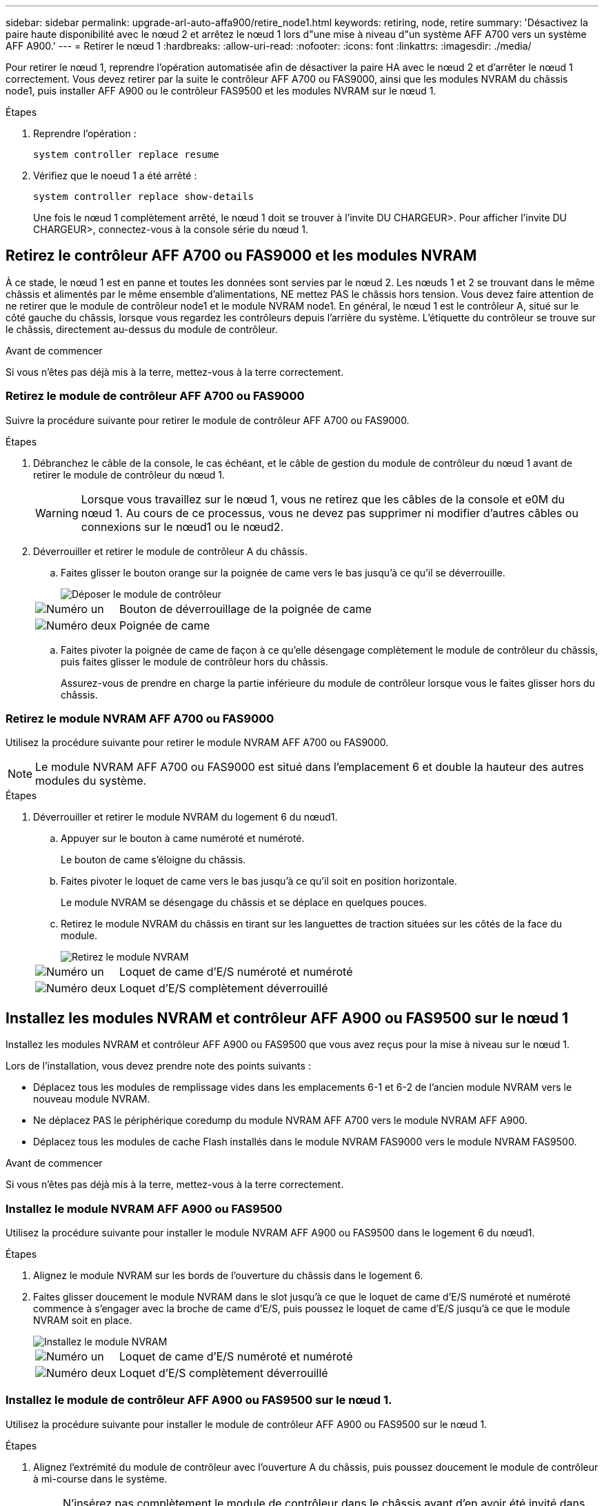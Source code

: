 ---
sidebar: sidebar 
permalink: upgrade-arl-auto-affa900/retire_node1.html 
keywords: retiring, node, retire 
summary: 'Désactivez la paire haute disponibilité avec le nœud 2 et arrêtez le nœud 1 lors d"une mise à niveau d"un système AFF A700 vers un système AFF A900.' 
---
= Retirer le nœud 1
:hardbreaks:
:allow-uri-read: 
:nofooter: 
:icons: font
:linkattrs: 
:imagesdir: ./media/


[role="lead"]
Pour retirer le nœud 1, reprendre l'opération automatisée afin de désactiver la paire HA avec le nœud 2 et d'arrêter le nœud 1 correctement. Vous devez retirer par la suite le contrôleur AFF A700 ou FAS9000, ainsi que les modules NVRAM du châssis node1, puis installer AFF A900 ou le contrôleur FAS9500 et les modules NVRAM sur le nœud 1.

.Étapes
. Reprendre l'opération :
+
`system controller replace resume`

. Vérifiez que le noeud 1 a été arrêté :
+
`system controller replace show-details`

+
Une fois le nœud 1 complètement arrêté, le nœud 1 doit se trouver à l'invite DU CHARGEUR>. Pour afficher l'invite DU CHARGEUR>, connectez-vous à la console série du nœud 1.





== Retirez le contrôleur AFF A700 ou FAS9000 et les modules NVRAM

À ce stade, le nœud 1 est en panne et toutes les données sont servies par le nœud 2. Les nœuds 1 et 2 se trouvant dans le même châssis et alimentés par le même ensemble d'alimentations, NE mettez PAS le châssis hors tension. Vous devez faire attention de ne retirer que le module de contrôleur node1 et le module NVRAM node1. En général, le nœud 1 est le contrôleur A, situé sur le côté gauche du châssis, lorsque vous regardez les contrôleurs depuis l'arrière du système. L'étiquette du contrôleur se trouve sur le châssis, directement au-dessus du module de contrôleur.

.Avant de commencer
Si vous n'êtes pas déjà mis à la terre, mettez-vous à la terre correctement.



=== Retirez le module de contrôleur AFF A700 ou FAS9000

Suivre la procédure suivante pour retirer le module de contrôleur AFF A700 ou FAS9000.

.Étapes
. Débranchez le câble de la console, le cas échéant, et le câble de gestion du module de contrôleur du nœud 1 avant de retirer le module de contrôleur du nœud 1.
+

WARNING: Lorsque vous travaillez sur le nœud 1, vous ne retirez que les câbles de la console et e0M du nœud 1. Au cours de ce processus, vous ne devez pas supprimer ni modifier d'autres câbles ou connexions sur le nœud1 ou le nœud2.

. Déverrouiller et retirer le module de contrôleur A du châssis.
+
.. Faites glisser le bouton orange sur la poignée de came vers le bas jusqu'à ce qu'il se déverrouille.
+
image::../media/drw_9500_remove_PCM.png[Déposer le module de contrôleur]

+
[cols="20,80"]
|===


 a| 
image::../media/black_circle_one.png[Numéro un]
| Bouton de déverrouillage de la poignée de came 


 a| 
image::../media/black_circle_two.png[Numéro deux]
| Poignée de came 
|===
.. Faites pivoter la poignée de came de façon à ce qu'elle désengage complètement le module de contrôleur du châssis, puis faites glisser le module de contrôleur hors du châssis.
+
Assurez-vous de prendre en charge la partie inférieure du module de contrôleur lorsque vous le faites glisser hors du châssis.







=== Retirez le module NVRAM AFF A700 ou FAS9000

Utilisez la procédure suivante pour retirer le module NVRAM AFF A700 ou FAS9000.


NOTE: Le module NVRAM AFF A700 ou FAS9000 est situé dans l'emplacement 6 et double la hauteur des autres modules du système.

.Étapes
. Déverrouiller et retirer le module NVRAM du logement 6 du nœud1.
+
.. Appuyer sur le bouton à came numéroté et numéroté.
+
Le bouton de came s'éloigne du châssis.

.. Faites pivoter le loquet de came vers le bas jusqu'à ce qu'il soit en position horizontale.
+
Le module NVRAM se désengage du châssis et se déplace en quelques pouces.

.. Retirez le module NVRAM du châssis en tirant sur les languettes de traction situées sur les côtés de la face du module.
+
image::../media/drw_a900_move-remove_NVRAM_module.png[Retirez le module NVRAM]

+
[cols="20,80"]
|===


 a| 
image::../media/black_circle_one.png[Numéro un]
| Loquet de came d'E/S numéroté et numéroté 


 a| 
image::../media/black_circle_two.png[Numéro deux]
| Loquet d'E/S complètement déverrouillé 
|===






== Installez les modules NVRAM et contrôleur AFF A900 ou FAS9500 sur le nœud 1

Installez les modules NVRAM et contrôleur AFF A900 ou FAS9500 que vous avez reçus pour la mise à niveau sur le nœud 1.

Lors de l'installation, vous devez prendre note des points suivants :

* Déplacez tous les modules de remplissage vides dans les emplacements 6-1 et 6-2 de l'ancien module NVRAM vers le nouveau module NVRAM.
* Ne déplacez PAS le périphérique coredump du module NVRAM AFF A700 vers le module NVRAM AFF A900.
* Déplacez tous les modules de cache Flash installés dans le module NVRAM FAS9000 vers le module NVRAM FAS9500.


.Avant de commencer
Si vous n'êtes pas déjà mis à la terre, mettez-vous à la terre correctement.



=== Installez le module NVRAM AFF A900 ou FAS9500

Utilisez la procédure suivante pour installer le module NVRAM AFF A900 ou FAS9500 dans le logement 6 du nœud1.

.Étapes
. Alignez le module NVRAM sur les bords de l'ouverture du châssis dans le logement 6.
. Faites glisser doucement le module NVRAM dans le slot jusqu'à ce que le loquet de came d'E/S numéroté et numéroté commence à s'engager avec la broche de came d'E/S, puis poussez le loquet de came d'E/S jusqu'à ce que le module NVRAM soit en place.
+
image::../media/drw_a900_move-remove_NVRAM_module.png[Installez le module NVRAM]

+
[cols="20,80"]
|===


 a| 
image::../media/black_circle_one.png[Numéro un]
| Loquet de came d'E/S numéroté et numéroté 


 a| 
image::../media/black_circle_two.png[Numéro deux]
| Loquet d'E/S complètement déverrouillé 
|===




=== Installez le module de contrôleur AFF A900 ou FAS9500 sur le nœud 1.

Utilisez la procédure suivante pour installer le module de contrôleur AFF A900 ou FAS9500 sur le nœud 1.

.Étapes
. Alignez l'extrémité du module de contrôleur avec l'ouverture A du châssis, puis poussez doucement le module de contrôleur à mi-course dans le système.
+

NOTE: N'insérez pas complètement le module de contrôleur dans le châssis avant d'en avoir été invité dans la procédure.

. Reliez les ports de gestion et de console au module de contrôleur node1.
+

NOTE: Comme le châssis est déjà sous tension, le nœud 1 démarre l'initialisation du BIOS, suivie de l'AUTOBOOT, dès qu'il est entièrement installé. Pour interrompre le démarrage du nœud 1, il est recommandé de connecter les câbles de console série et de gestion au module de contrôleur node1 avant d'insérer complètement le module de contrôleur dans le slot.

. Poussez fermement le module de contrôleur dans le châssis jusqu'à ce qu'il rencontre le fond de panier central et qu'il soit bien en place.
+
Le loquet de verrouillage s'élève lorsque le module de contrôleur est bien en place.

+

WARNING: Pour éviter d'endommager les connecteurs, n'utilisez pas de force excessive lorsque vous faites glisser le module de contrôleur dans le châssis.

+
image::../media/drw_9500_remove_PCM.png[Installez le module de contrôleur]

+
[cols="20,80"]
|===


 a| 
image::../media/black_circle_one.png[Numéro un]
| Loquet de verrouillage de la poignée de came 


 a| 
image::../media/black_circle_two.png[Numéro deux]
| Poignée de came en position déverrouillée 
|===
. Connectez la console série dès que le module est assis et soyez prêt à interrompre AUTOBOOT du nœud 1.
. Après l'interruption DE L'AUTOBOOT, le nœud 1 s'arrête à l'invite DU CHARGEUR. Si vous n'interrompez pas AUTOBOOT à temps et que le nœud1 commence à démarrer, attendez l'invite et appuyez sur *Ctrl-C* pour accéder au menu de démarrage. Une fois le nœud arrêté dans le menu de démarrage, utilisez l'option `8` Pour redémarrer le nœud et interrompre L'AUTOBOOT pendant le redémarrage.
. À l'invite DU CHARGEUR> du nœud 1, définissez les variables d'environnement par défaut :
+
`set-defaults`

. Enregistrez les paramètres des variables d'environnement par défaut :
+
`saveenv`


